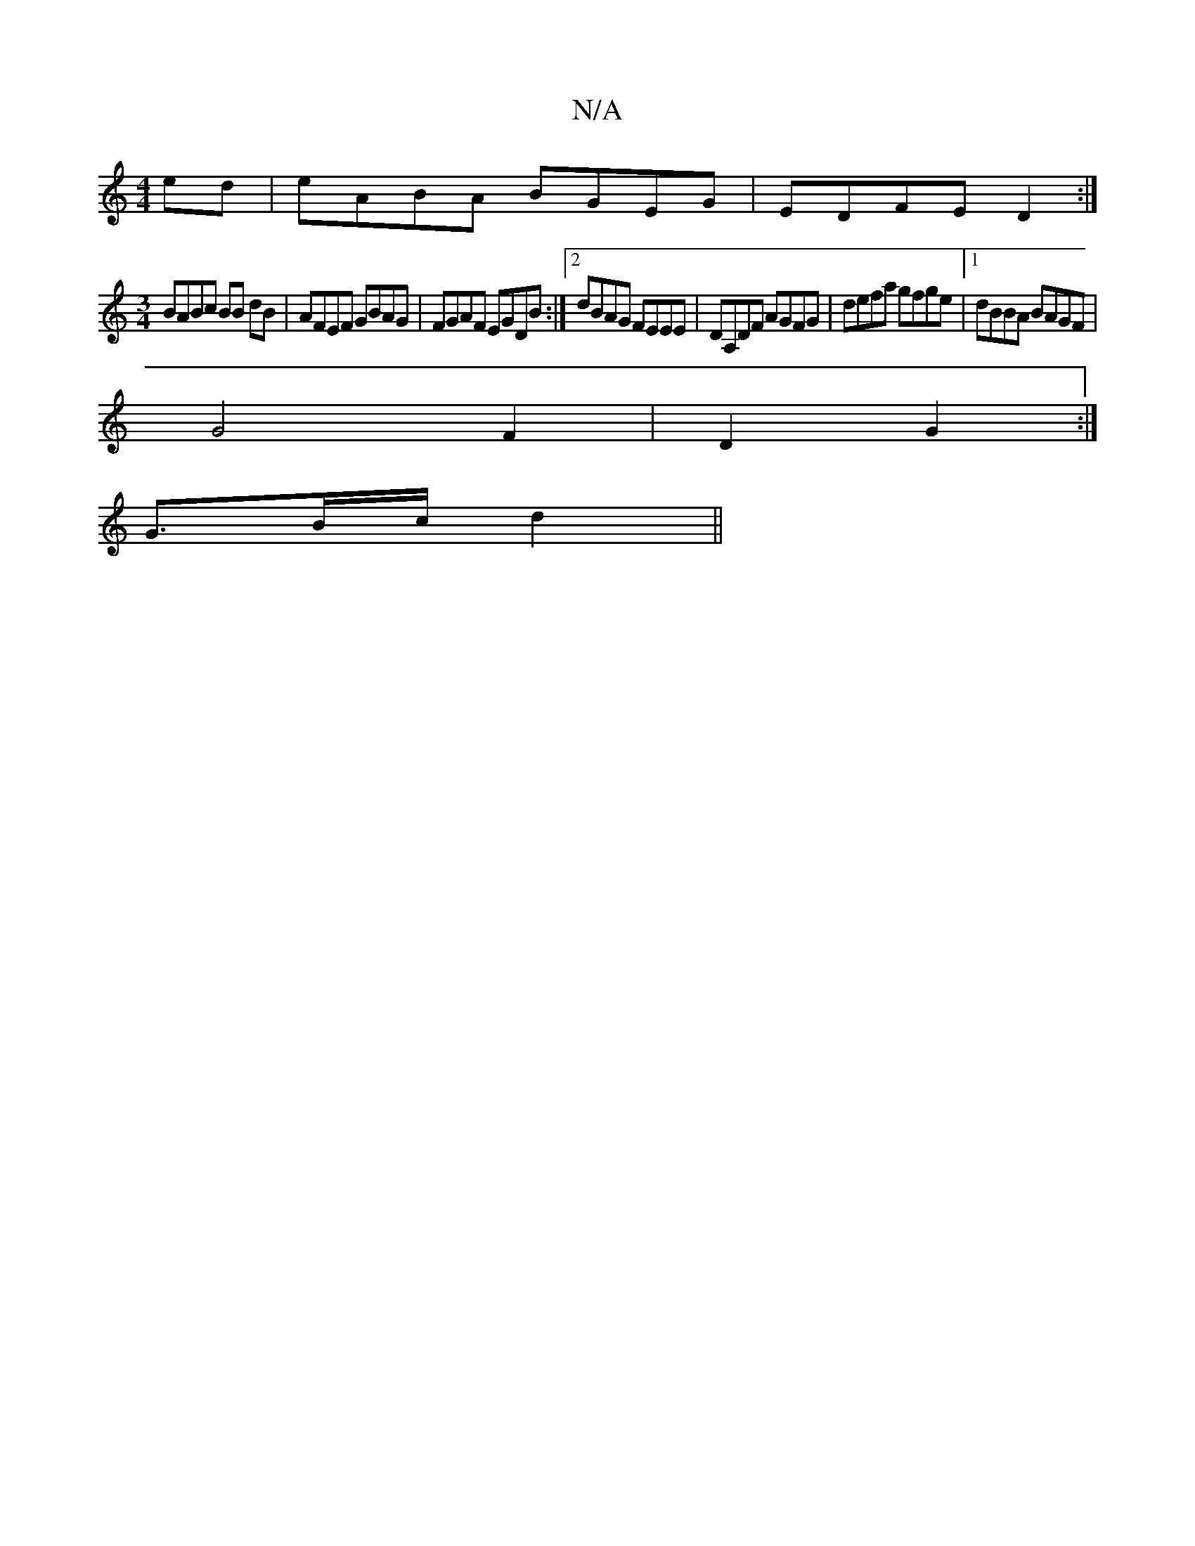 X:1
T:N/A
M:4/4
R:N/A
K:Cmajor
ed|eABA BGEG|EDFE D2:|
[M:3/4]BABc BB dB|AFEF GBAG|FGAF EGDB:|2 dBAG FEEE|DA,DF AGFG|defa gfge|1 dBBA BAGF|
G4 F2|D2 G2:|
G3/2B/2c/2d2 ||

A|:BE/E/ FGGA||
dd'bd' z'bag'|gAge g3g|1 afge fdcc|d3e edBG|A